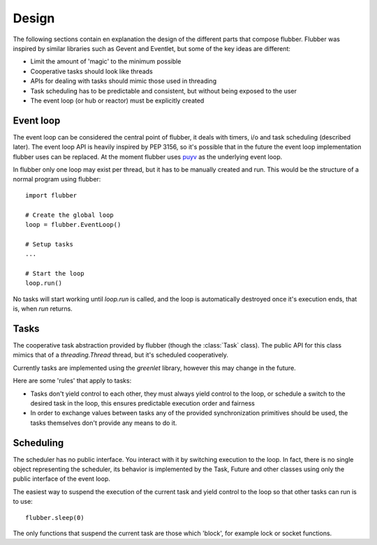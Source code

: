 
Design
======

The following sections contain en explanation the design of the
different parts that compose flubber. Flubber was inspired by similar
libraries such as Gevent and Eventlet, but some of the key ideas
are different:

- Limit the amount of 'magic' to the minimum possible
- Cooperative tasks should look like threads
- APIs for dealing with tasks should mimic those used
  in threading
- Task scheduling has to be predictable and consistent,
  but without being exposed to the user
- The event loop (or hub or reactor) must be explicitly
  created


Event loop
----------

The event loop can be considered the central point of flubber, it deals with timers,
i/o and task scheduling (described later). The event loop API is heavily inspired
by PEP 3156, so it's possible that in the future the event loop implementation flubber
uses can be replaced. At the moment flubber uses `puyv <https://github.com/saghul/pyuv>`_
as the underlying event loop.

In flubber only one loop may exist per thread, but it has to be manually created and
run. This would be the structure of a normal program using flubber:

::

    import flubber

    # Create the global loop
    loop = flubber.EventLoop()

    # Setup tasks
    ...

    # Start the loop
    loop.run()


No tasks will start working until `loop.run` is called, and the loop is automatically
destroyed once it's execution ends, that is, when `run` returns.


Tasks
-----

The cooperative task abstraction provided by flubber (though the :class:`Task` class).
The public API for this class mimics that of a `threading.Thread` thread, but it's
scheduled cooperatively.

Currently tasks are implemented using the `greenlet` library, however this may change
in the future.

Here are some 'rules' that apply to tasks:

- Tasks don't yield control to each other, they must always yield control to the loop,
  or schedule a switch to the desired task in the loop, this ensures predictable
  execution order and fairness
- In order to exchange values between tasks any of the provided synchronization
  primitives should be used, the tasks themselves don't provide any means to do it.


Scheduling
----------

The scheduler has no public interface. You interact with it by switching execution to the loop.
In fact, there is no single object representing the scheduler, its behavior is implemented by the
Task, Future and other classes using only the public interface of the event loop.

The easiest way to suspend the execution of the current task and yield control to the loop so that
other tasks can run is to use:

::

    flubber.sleep(0)

The only functions that suspend the current task are those which 'block', for example lock or
socket functions.

